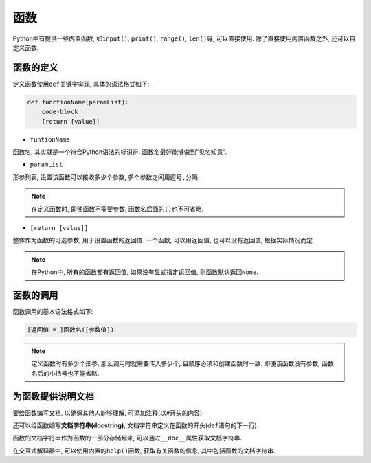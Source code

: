 函数
====

Python中有提供一些内置函数, 如\ ``input()``\ , ``print()``\ , ``range()``\ , ``len()``\ 等, 可以直接使用.
除了直接使用内置函数之外, 还可以自定义函数.


函数的定义
----------

定义函数使用\ ``def``\ 关键字实现, 具体的语法格式如下:

.. code-block:: python

    def functionName(paramList):
        code-block
        [return [value]]

*   ``funtionName``
  
函数名, 其实就是一个符合Python语法的标识符. 函数名最好能够做到"见名知意".

*   ``paramList``

形参列表, 设置该函数可以接收多少个参数, 多个参数之间用逗号\ ``,``\ 分隔.

.. note::

    在定义函数时, 即使函数不需要参数, 函数名后面的\ ``()``\ 也不可省略.

*   ``[return [value]]``

整体作为函数的可选参数, 用于设置函数的返回值.
一个函数, 可以用返回值, 也可以没有返回值, 根据实际情况而定.

.. note::

    在Python中, 所有的函数都有返回值, 如果没有显式指定返回值, 则函数默认返回\ ``None``\ .


函数的调用
----------

函数调用的基本语法格式如下:

.. code-block:: python

    [返回值 = ]函数名([参数值])

.. note::

    定义函数时有多少个形参, 那么调用时就需要传入多少个, 且顺序必须和创建函数时一致.
    即便该函数没有参数, 函数名后的小括号也不能省略.

    
为函数提供说明文档
------------------

要给函数编写文档, 以确保其他人能够理解, 可添加注释(以\ ``#``\ 开头的内容).

还可以给函数编写\ **文档字符串(docstring)**\ , 文档字符串定义在函数的开头(\ ``def``\ 语句的下一行).

函数的文档字符串作为函数的一部分存储起来, 可以通过\ ``__doc__``\ 属性获取文档字符串.

在交互式解释器中, 可以使用内置的\ ``help()``\ 函数, 获取有关函数的信息, 其中包括函数的文档字符串.

